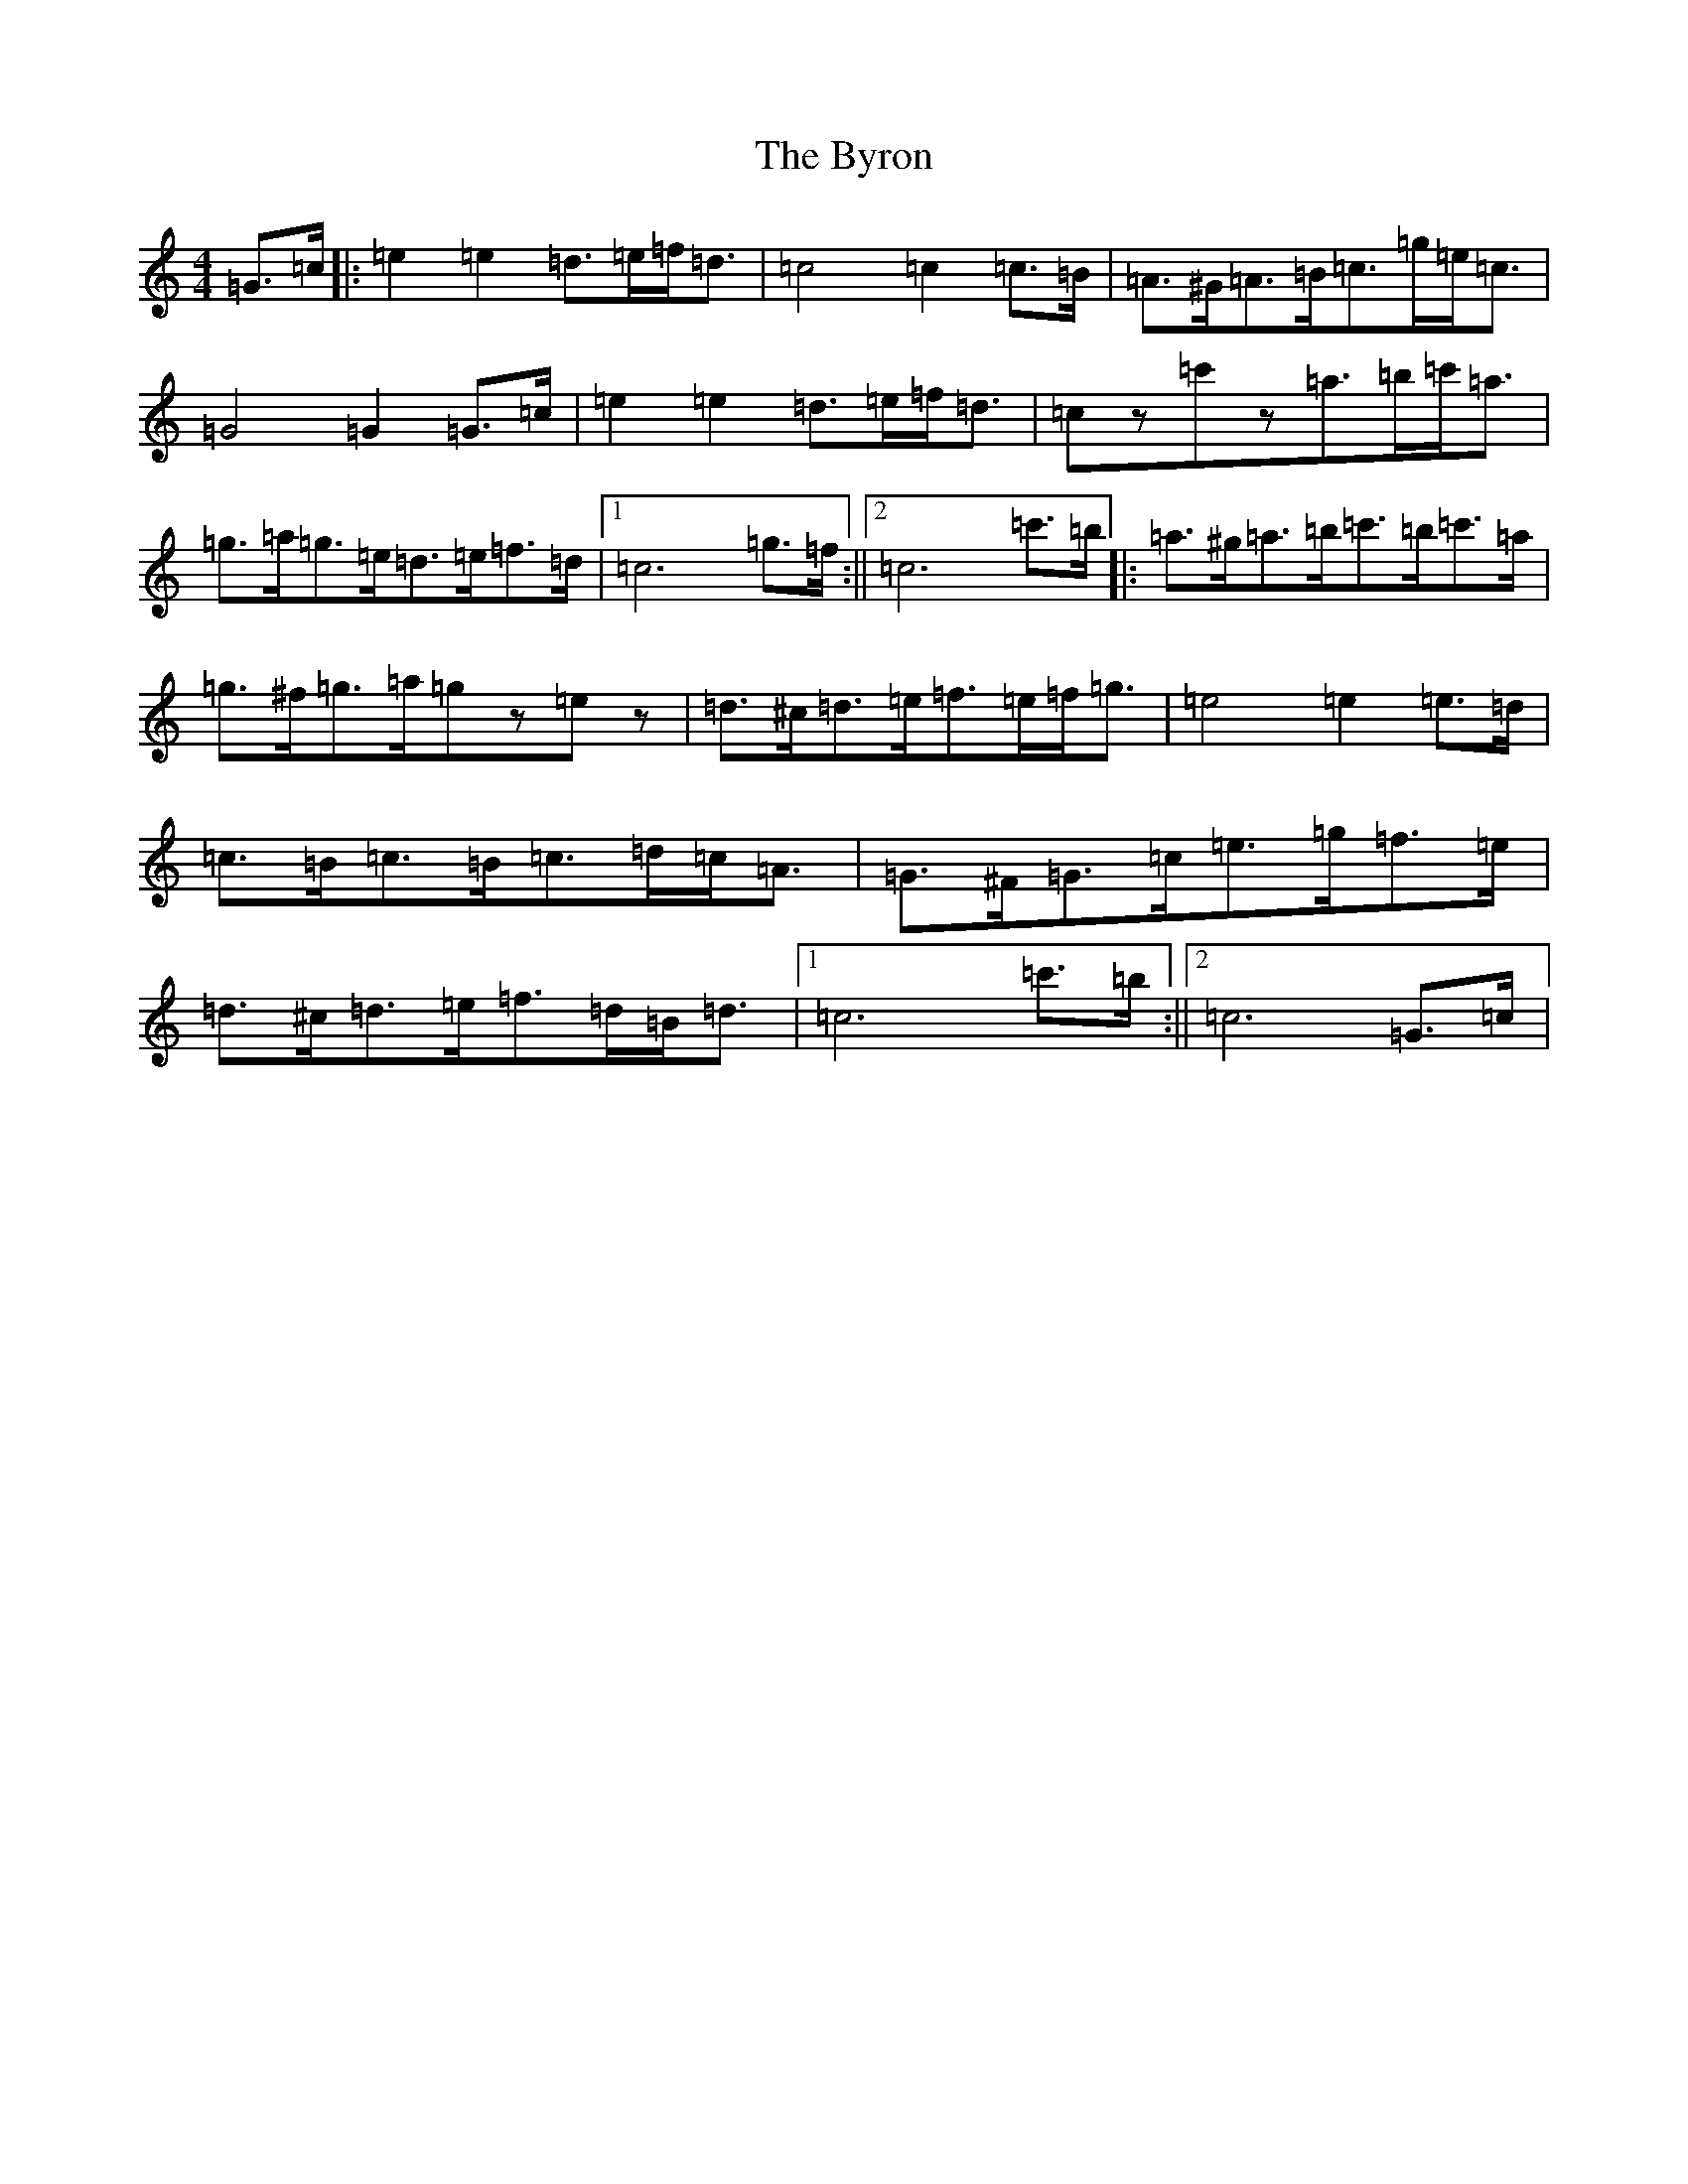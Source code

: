 X: 2964
T: Byron, The
S: https://thesession.org/tunes/12044#setting12044
R: strathspey
M:4/4
L:1/8
K: C Major
=G>=c|:=e2=e2=d>=e=f<=d|=c4=c2=c>=B|=A>^G=A>=B=c>=g=e<=c|=G4=G2=G>=c|=e2=e2=d>=e=f<=d|=cz=c'z=a>=b=c'<=a|=g>=a=g>=e=d>=e=f>=d|1=c6=g>=f:||2=c6=c'>=b|:=a>^g=a>=b=c'>=b=c'>=a|=g>^f=g>=a=gz=ez|=d>^c=d>=e=f>=e=f<=g|=e4=e2=e>=d|=c>=B=c>=B=c>=d=c<=A|=G>^F=G>=c=e>=g=f>=e|=d>^c=d>=e=f>=d=B<=d|1=c6=c'>=b:||2=c6=G>=c|